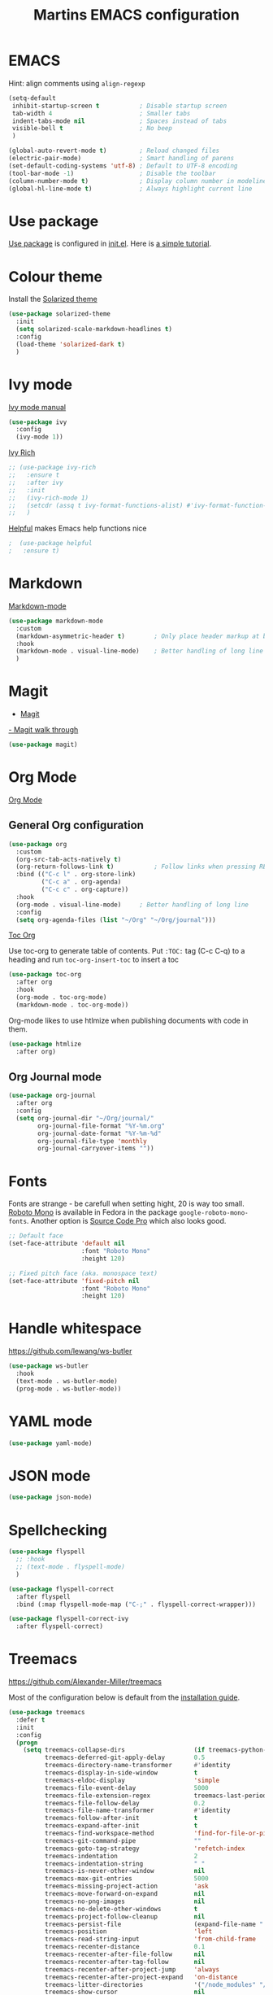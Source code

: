 #+TITLE: Martins EMACS configuration

* Table of contents                                            :TOC:noexport:
- [[#emacs][EMACS]]
- [[#use-package][Use package]]
- [[#colour-theme][Colour theme]]
- [[#ivy-mode][Ivy mode]]
- [[#markdown][Markdown]]
- [[#magit][Magit]]
- [[#org-mode][Org Mode]]
  -  [[#general-org-configuration][General Org configuration]]
  - [[#org-journal-mode][Org Journal mode]]
- [[#fonts][Fonts]]
- [[#handle-whitespace][Handle whitespace]]
- [[#yaml-mode][YAML mode]]
- [[#json-mode][JSON mode]]
- [[#spellchecking][Spellchecking]]
- [[#treemacs][Treemacs]]
- [[#completion-using-company-mode][Completion using company-mode]]

* EMACS

  Hint: align comments using ~align-regexp~

  #+BEGIN_SRC emacs-lisp
	(setq-default
	 inhibit-startup-screen t			; Disable startup screen
	 tab-width 4						; Smaller tabs
	 indent-tabs-mode nil				; Spaces instead of tabs
	 visible-bell t						; No beep
	 )

	(global-auto-revert-mode t)			; Reload changed files
	(electric-pair-mode)				; Smart handling of parens
	(set-default-coding-systems 'utf-8)	; Default to UTF-8 encoding
	(tool-bar-mode -1)					; Disable the toolbar
	(column-number-mode t)				; Display column number in modeline
	(global-hl-line-mode t)				; Always highlight current line
  #+END_SRC

* Use package
[[https://github.com/jwiegley/use-package][Use package]] is configured in [[file:init.el][init.el]]. Here is [[https://ianyepan.github.io/posts/setting-up-use-package/][a simple tutorial]].

* Colour theme

Install the [[https://github.com/bbatsov/solarized-emacs][Solarized theme]]

#+begin_src emacs-lisp
  (use-package solarized-theme
	:init
	(setq solarized-scale-markdown-headlines t)
	:config
	(load-theme 'solarized-dark t)
	)
#+end_src

* Ivy mode

  [[https://oremacs.com/swiper/][Ivy mode manual]]

  #+BEGIN_SRC emacs-lisp
	(use-package ivy
	  :config
	  (ivy-mode 1))
  #+END_SRC

 [[https://github.com/Yevgnen/ivy-rich][Ivy Rich]]

#+BEGIN_SRC emacs-lisp
  ;; (use-package ivy-rich
  ;;   :ensure t
  ;;   :after ivy
  ;;   :init
  ;;   (ivy-rich-mode 1)
  ;;   (setcdr (assq t ivy-format-functions-alist) #'ivy-format-function-line)
  ;;   )
#+END_SRC

[[https://github.com/wilfred/helpful][Helpful]] makes Emacs help functions nice

#+BEGIN_SRC emacs-lisp
;  (use-package helpful
;	:ensure t)
#+END_SRC

* Markdown

  [[https://jblevins.org/projects/markdown-mode/][Markdown-mode]]

  #+BEGIN_SRC emacs-lisp
	(use-package markdown-mode
	  :custom
	  (markdown-asymmetric-header t)		; Only place header markup at begging of line
	  :hook
	  (markdown-mode . visual-line-mode)	; Better handling of long line
	  )
  #+END_SRC

* Magit

  - [[https://magit.vc/][Magit]]
  [[https://emacsair.me/2017/09/01/magit-walk-through/][- Magit walk through]]

  #+BEGIN_SRC emacs-lisp
	(use-package magit)
  #+END_SRC

* Org Mode

  [[https://orgmode.org/][Org Mode]]

**  General Org configuration

  #+BEGIN_SRC emacs-lisp
	(use-package org
	  :custom
	  (org-src-tab-acts-natively t)
	  (org-return-follows-link t)			; Follow links when pressing RET
	  :bind (("C-c l" . org-store-link)
			 ("C-c a" . org-agenda)
			 ("C-c c" . org-capture))
	  :hook
	  (org-mode . visual-line-mode)		; Better handling of long line
	  :config
	  (setq org-agenda-files (list "~/Org" "~/Org/journal")))
  #+END_SRC

  [[https://github.com/snosov1/toc-org][Toc Org]]

  Use toc-org to generate table of contents. Put ~:TOC:~ tag (C-c C-q) to a heading and run ~toc-org-insert-toc~ to insert a toc

  #+BEGIN_SRC emacs-lisp
	(use-package toc-org
	  :after org
	  :hook
	  (org-mode . toc-org-mode)
	  (markdown-mode . toc-org-mode))
  #+END_SRC

  Org-mode likes to use htlmize when publishing documents with code in them.

  #+BEGIN_SRC emacs-lisp
	(use-package htmlize
	  :after org)
  #+END_SRC

** Org Journal mode

  #+begin_src emacs-lisp
	(use-package org-journal
	  :after org
	  :config
	  (setq org-journal-dir "~/Org/journal/"
			org-journal-file-format "%Y-%m.org"
			org-journal-date-format "%Y-%m-%d"
			org-journal-file-type 'monthly
			org-journal-carryover-items ""))
  #+end_src

* Fonts

  Fonts are strange - be carefull when setting hight, 20 is way too small.
  _Roboto Mono_ is available in Fedora in the package ~google-roboto-mono-fonts~. Another option is _Source Code Pro_ which also looks good.
  
  #+BEGIN_SRC emacs-lisp
    ;; Default face
    (set-face-attribute 'default nil
                        :font "Roboto Mono"
                        :height 120)

    ;; Fixed pitch face (aka. monospace text)
    (set-face-attribute 'fixed-pitch nil
                        :font "Roboto Mono"
                        :height 120)
  #+END_SRC

* Handle whitespace

  https://github.com/lewang/ws-butler

  #+BEGIN_SRC emacs-lisp
	(use-package ws-butler
	  :hook
	  (text-mode . ws-butler-mode)
	  (prog-mode . ws-butler-mode))
  #+END_SRC

* YAML mode

  #+BEGIN_SRC emacs-lisp
	(use-package yaml-mode)
  #+END_SRC

* JSON mode

#+BEGIN_SRC emacs-lisp
  (use-package json-mode)
#+END_SRC

* Spellchecking

  #+BEGIN_SRC emacs-lisp
	(use-package flyspell
	  ;; :hook
	  ;; (text-mode . flyspell-mode)
	  )

	(use-package flyspell-correct
	  :after flyspell
	  :bind (:map flyspell-mode-map ("C-;" . flyspell-correct-wrapper)))

	(use-package flyspell-correct-ivy
	  :after flyspell-correct)
  #+END_SRC

* Treemacs
  https://github.com/Alexander-Miller/treemacs

  Most of the configuration below is default from the [[https://github.com/Alexander-Miller/treemacs#installation][installation guide]].

  #+begin_src emacs-lisp
	(use-package treemacs
	  :defer t
	  :init
	  :config
	  (progn
		(setq treemacs-collapse-dirs                   (if treemacs-python-executable 3 0)
			  treemacs-deferred-git-apply-delay        0.5
			  treemacs-directory-name-transformer      #'identity
			  treemacs-display-in-side-window          t
			  treemacs-eldoc-display                   'simple
			  treemacs-file-event-delay                5000
			  treemacs-file-extension-regex            treemacs-last-period-regex-value
			  treemacs-file-follow-delay               0.2
			  treemacs-file-name-transformer           #'identity
			  treemacs-follow-after-init               t
			  treemacs-expand-after-init               t
			  treemacs-find-workspace-method           'find-for-file-or-pick-first
			  treemacs-git-command-pipe                ""
			  treemacs-goto-tag-strategy               'refetch-index
			  treemacs-indentation                     2
			  treemacs-indentation-string              " "
			  treemacs-is-never-other-window           nil
			  treemacs-max-git-entries                 5000
			  treemacs-missing-project-action          'ask
			  treemacs-move-forward-on-expand          nil
			  treemacs-no-png-images                   nil
			  treemacs-no-delete-other-windows         t
			  treemacs-project-follow-cleanup          nil
			  treemacs-persist-file                    (expand-file-name ".cache/treemacs-persist" user-emacs-directory)
			  treemacs-position                        'left
			  treemacs-read-string-input               'from-child-frame
			  treemacs-recenter-distance               0.1
			  treemacs-recenter-after-file-follow      nil
			  treemacs-recenter-after-tag-follow       nil
			  treemacs-recenter-after-project-jump     'always
			  treemacs-recenter-after-project-expand   'on-distance
			  treemacs-litter-directories              '("/node_modules" "/.venv" "/.cask")
			  treemacs-show-cursor                     nil
			  treemacs-show-hidden-files               t
			  treemacs-silent-filewatch                nil
			  treemacs-silent-refresh                  nil
			  treemacs-sorting                         'alphabetic-asc
			  treemacs-select-when-already-in-treemacs 'move-back
			  treemacs-space-between-root-nodes        t
			  treemacs-tag-follow-cleanup              t
			  treemacs-tag-follow-delay                1.5
			  treemacs-text-scale                      nil
			  treemacs-user-mode-line-format           nil
			  treemacs-user-header-line-format         nil
			  treemacs-wide-toggle-width               70
			  treemacs-width                           35
			  treemacs-width-increment                 1
			  treemacs-width-is-initially-locked       t
			  treemacs-workspace-switch-cleanup        nil)

		;; The default width and height of the icons is 22 pixels. If you are
		;; using a Hi-DPI display, uncomment this to double the icon size.
		;;(treemacs-resize-icons 44)

		(treemacs-follow-mode t)
		(treemacs-filewatch-mode t)
		(treemacs-fringe-indicator-mode 'always)

		(pcase (cons (not (null (executable-find "git")))
					 (not (null treemacs-python-executable)))
		  (`(t . t)
		   (treemacs-git-mode 'deferred))
		  (`(t . _)
		   (treemacs-git-mode 'simple)))

		(treemacs-hide-gitignored-files-mode nil))
	  :bind
	  (:map global-map
			("M-0"       . treemacs-select-window)
			("C-x t 1"   . treemacs-delete-other-windows)
			("C-x t t"   . treemacs)
			("C-x t d"   . treemacs-select-directory)
			("C-x t B"   . treemacs-bookmark)
			("C-x t C-t" . treemacs-find-file)
			("C-x t M-t" . treemacs-find-tag)))

	(use-package treemacs-magit
	  :after (treemacs magit))
  #+end_src

* Completion using company-mode
Configure in-buffer completion using [[https://company-mode.github.io/][company-mode]].

#+begin_src emacs-lisp
  (use-package company)
#+end_src
